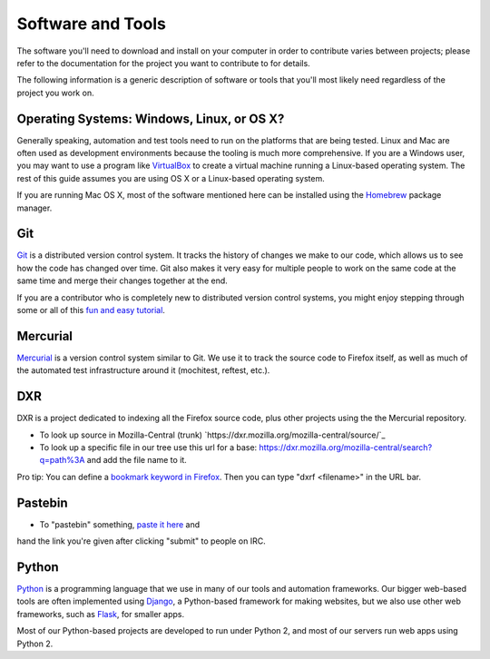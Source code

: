 Software and Tools
==================

The software you'll need to download and install on your computer in order to
contribute varies between projects; please refer to the documentation for the
project you want to contribute to for details.

The following information is a generic description of software or tools that
you'll most likely need regardless of the project you work on.

Operating Systems: Windows, Linux, or OS X?
-------------------------------------------

Generally speaking, automation and test tools need to run on the
platforms that are being tested. Linux and Mac are often used as
development environments because the tooling is much more
comprehensive. If you are a Windows user, you may want to use a
program like `VirtualBox`_ to create a virtual machine running a
Linux-based operating system. The rest of this guide assumes you are
using OS X or a Linux-based operating system.

If you are running Mac OS X, most of the software mentioned here can be
installed using the `Homebrew`_ package manager.

.. _VirtualBox: https://www.virtualbox.org/
.. _Homebrew: http://brew.sh/

Git
---

Git_ is a distributed version control system. It tracks the history of changes
we make to our code, which allows us to see how the code has changed over time.
Git also makes it very easy for multiple people to work on the same code at the
same time and merge their changes together at the end.

If you are a contributor who is completely new to distributed version
control systems, you might enjoy stepping through some or all of this
`fun and easy tutorial <https://try.github.io/levels/1/challenges/1>`_.

.. seealso::

   `help.github.com <https://help.github.com/>`_
      A great guide to getting started with Git and GitHub, which hosts most of
      our Git repositories.

   `GitHub for Windows <https://windows.github.com/>`_
      A Windows program for interacting with GitHub as an alternative to using
      Git in a terminal. Useful if you are not used to using a terminal yet.

   `GitHub for Mac <https://mac.github.com/>`_
      A Mac OS X program for interacting with GitHub as an alternative to using
      Git in a terminal. Useful if you are not used to using a terminal yet.

.. _Git: http://git-scm.com/

Mercurial
---------

Mercurial_ is a version control system similar to Git. We use it to
track the source code to Firefox itself, as well as much of the
automated test infrastructure around it (mochitest, reftest, etc.).

.. seealso::

   `Mozilla's Guide to Mercurial <https://developer.mozilla.org/en-US/docs/Mercurial>`_
     The MDN page on Mercurial contains some useful links for getting
     started.

.. _Mercurial: http://mercurial.selenic.com


DXR
---

DXR is a project dedicated to indexing all the Firefox source code, plus other
projects using the the Mercurial repository.

- To look up source in Mozilla-Central (trunk) `https://dxr.mozilla.org/mozilla-central/source/`_
- To look up a specific file in our tree use this url for a base: https://dxr.mozilla.org/mozilla-central/search?q=path%3A and add the file name to it.

Pro tip: You can define a `bookmark keyword in Firefox <http://www.mozilla.org/docs/end-user/keywords.html>`_.
Then you can type "dxrf <filename>" in the URL bar.


Pastebin
---------

* To "pastebin" something, `paste it here <http://pastebin.mozilla.org/>`_ and
hand the link you're given after clicking "submit" to people on IRC.


Python
------

Python_ is a programming language that we use in many of our tools and
automation frameworks. Our bigger web-based tools are often implemented
using Django_, a Python-based framework for making websites, but we also
use other web frameworks, such as Flask_, for smaller apps.

Most of our Python-based projects are developed to run under Python 2, and most
of our servers run web apps using Python 2.

.. seealso::

   `The Hitchhiker's Guide to Python <http://docs.python-guide.org/en/latest/>`_
      A useful guide for beginner and expert Python developers. If you need to
      install Python on your computer, this guide will help!

.. _Python: https://www.python.org/
.. _Django: https://www.djangoproject.com/
.. _Flask: http://flask.pocoo.org/



